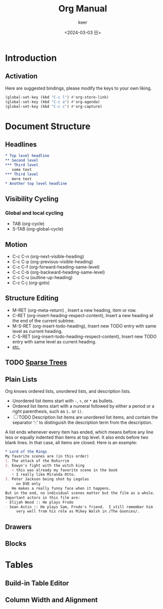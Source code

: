 #+TITLE: Org Manual
#+AUTHOR: keer
#+DATE: <2024-03-03 日>

* Introduction
** Activation
Here are suggested bindings, please modify the keys to your own liking.
#+BEGIN_SRC lisp
(global-set-key (kbd "C-c l") #'org-store-link)
(global-set-key (kbd "C-c a") #'org-agenda)
(global-set-key (kbd "C-c c") #'org-capture)
#+END_SRC

* Document Structure
** Headlines
#+BEGIN_SRC org
  ,* Top level headline
  ,** Second level
  ,*** Third level
     some text
  ,*** Third level
     more text
  ,* Another top level headline
#+END_SRC

** Visibility Cycling
*** Global and local cycling
+ TAB (org-cycle)
+ S-TAB (org-global-cycle)
** Motion
+ C-c C-n (org-next-visible-heading)
+ C-c C-p (org-previous-visible-heading)
+ C-c C-f (org-forward-heading-same-level)
+ C-c C-b (org-backward-heading-same-level)
+ C-c C-u (outline-up-heading)
+ C-c C-j (org-goto)
** Structure Editing
+ M-RET (org-meta-return) , Insert a new heading, item or row.
+ C-RET (org-insert-heading-respect-content),     Insert a new heading at the end of the current subtree.
+ M-S-RET (org-insert-todo-heading), Insert new TODO entry with same level as current heading.
+ C-S-RET (org-insert-todo-heading-respect-content), Insert new TODO entry with same level as current heading.
+ [[https://orgmode.org/manual/Structure-Editing.html][etc.]]
** TODO [[https://orgmode.org/manual/Sparse-Trees.html][Sparse Trees]]
** Plain Lists
Org knows ordered lists, unordered lists, and description lists.
+ Unordered list items start with =-=, =+=, or =*= as bullets.
+ Ordered list items start with a numeral followed by either a period or a right parenthesis, such as =1.= or =1)=.
+ [-]  TODO Description list items are unordered list items, and contain the separator ‘::’ to distinguish the
  description term from the description.

A list ends whenever every item has ended, which means before any line less or equally indented than items at top level.
It also ends before two blank lines. In that case, all items are closed. Here is an example:
#+BEGIN_SRC org
  * Lord of the Rings
  My favorite scenes are (in this order)
  1. The attack of the Rohirrim
  2. Eowyn's fight with the witch king
     + this was already my favorite scene in the book
     + I really like Miranda Otto.
  3. Peter Jackson being shot by Legolas
     - on DVD only
     He makes a really funny face when it happens.
  But in the end, no individual scenes matter but the film as a whole.
  Important actors in this film are:
  - Elijah Wood :: He plays Frodo
  - Sean Astin :: He plays Sam, Frodo's friend.  I still remember him
       very well from his role as Mikey Walsh in /The Goonies/.

     #+END_SRC
** Drawers
** Blocks
* Tables
** Build-in Table Editor
** Column Width and Alignment
